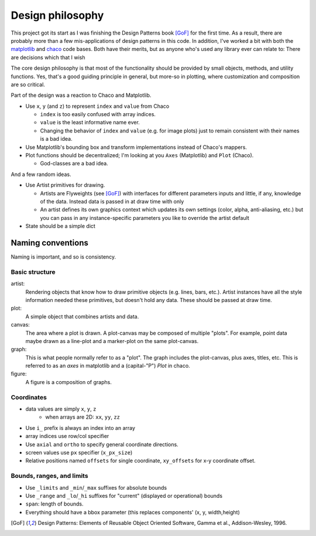=================
Design philosophy
=================


This project got its start as I was finishing the Design Patterns book [GoF]_
for the first time. As a result, there are probably more than a few
mis-applications of design patterns in this code. In addition, I've worked a
bit with both the matplotlib_ and chaco_ code bases. Both have their merits,
but as anyone who's used any library ever can relate to: There are decisions
which that I wish 

The core design philosophy is that most of the functionality should be provided
by small objects, methods, and utility functions. Yes, that's a good guiding
principle in general, but more-so in plotting, where customization and
composition are so critical.

Part of the design was a reaction to Chaco and Matplotlib.

* Use ``x``, ``y`` (and ``z``) to represent ``index`` and ``value`` from Chaco

  - ``index`` is too easily confused with array indices.
  - ``value`` is the least informative name ever.
  - Changing the behavior of ``index`` and ``value`` (e.g. for image plots)
    just to remain consistent with their names is a bad idea.

* Use Matplotlib's bounding box and transform implementations instead of
  Chaco's mappers.

* Plot functions should be decentralized; I'm looking at you ``Axes``
  (Matplotlib) and ``Plot`` (Chaco).

  - God-classes are a bad idea.

And a few random ideas.

* Use Artist primitives for drawing.

  - Artists are Flyweights (see [GoF]_) with interfaces for different
    parameters inputs and little, if any, knowledge of the data. Instead data
    is passed in at draw time with only 
  - An artist defines its own graphics context which updates its own settings
    (color, alpha, anti-aliasing, etc.) but you can pass in any
    instance-specific parameters you like to override the artist default

* State should be a simple dict


Naming conventions
==================

Naming is important, and so is consistency.

Basic structure
---------------

artist:
   Rendering objects that know how to draw primitive objects (e.g. lines,
   bars, etc.). Artist instances have all the style information needed these
   primitives, but doesn't hold any data. These should be passed at draw time.
plot:
   A simple object that combines artists and data.
canvas:
   The area where a plot is drawn. A plot-canvas may be composed of multiple
   "plots". For example, point data maybe drawn as a line-plot and
   a marker-plot on the same plot-canvas.
graph:
   This is what people normally refer to as a "plot". The graph includes the
   plot-canvas, plus axes, titles, etc. This is referred to as an `axes` in
   matplotlib and a (capital-"P") `Plot` in chaco.
figure:
   A figure is a composition of graphs.


Coordinates
-----------

* data values are simply ``x``, ``y``, ``z``
   - when arrays are 2D: ``xx``, ``yy``, ``zz``
* Use ``i_`` prefix is always an index into an array
* array indices use row/col specifier
* Use ``axial`` and ``ortho`` to specify general coordinate directions.
* screen values use ``px`` specifier (``x_px_size``)
* Relative positions named ``offsets`` for single coordinate, ``xy_offsets``
  for x-y coordinate offset.


Bounds, ranges, and limits
--------------------------

* Use ``_limits`` and ``_min``/``_max`` suffixes for absolute bounds
* Use ``_range`` and ``_lo``/``_hi`` suffixes for "current" (displayed or
  operational) bounds
* ``span``: length of bounds.
* Everything should have a bbox parameter (this replaces components' (x, y,
  width,height)


.. [GoF] Design Patterns: Elements of Reusable Object Oriented Software,
         Gamma et al., Addison-Wesley, 1996.

.. _matplotlib: http://matplotlib.sourceforge.net/

.. _chaco: http://docs.enthought.com/chaco/
